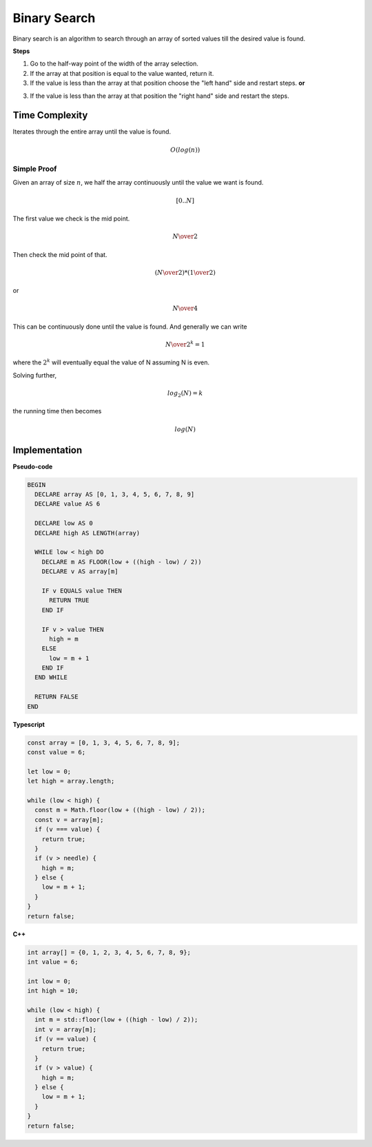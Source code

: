 Binary Search
=============

Binary search is an algorithm to search through
an array of sorted values till the desired value
is found.

**Steps**

1. Go to the half-way point of the width of the 
   array selection.
2. If the array at that position is equal to the value
   wanted, return it.
3. If the value is less than the array at that position
   choose the "left hand" side and restart steps.
   **or**
3. If the value is less than the array at that position
   the "right hand" side and restart the steps.

Time Complexity
***************

Iterates through the entire array until the value is found. 

.. math::
   O(log(n))

Simple Proof
------------

Given an array of size :math:`n`, we half the array
continuously until the value we want is found.

.. math::

   [0 ..  N]

The first value we check is the mid point.

.. math::

   N \over 2

Then check the mid point of that.

.. math::

   ({N \over 2}) * ({1 \over 2})

or

.. math::

   N \over 4

This can be continuously done until the value
is found. And generally we can write

.. math::

  {N \over {2^k}} = 1

where the :math:`2^k` will eventually equal the
value of N assuming N is even.

Solving further,

.. math::

  {log_2(N)} = k

the running time then becomes

.. math::

  {log(N)}

Implementation
**************

**Pseudo-code**

.. code::

  BEGIN
    DECLARE array AS [0, 1, 3, 4, 5, 6, 7, 8, 9]
    DECLARE value AS 6

    DECLARE low AS 0
    DECLARE high AS LENGTH(array)

    WHILE low < high DO
      DECLARE m AS FLOOR(low + ((high - low) / 2))
      DECLARE v AS array[m]

      IF v EQUALS value THEN
        RETURN TRUE
      END IF

      IF v > value THEN
        high = m
      ELSE
        low = m + 1
      END IF
    END WHILE

    RETURN FALSE
  END


**Typescript**

.. code:: typescript

  const array = [0, 1, 3, 4, 5, 6, 7, 8, 9];
  const value = 6;

  let low = 0;
  let high = array.length;

  while (low < high) {
    const m = Math.floor(low + ((high - low) / 2));
    const v = array[m];
    if (v === value) {
      return true;
    }
    if (v > needle) {
      high = m;
    } else {
      low = m + 1;
    }
  }
  return false;

**C++**

.. code::

  int array[] = {0, 1, 2, 3, 4, 5, 6, 7, 8, 9};
  int value = 6;

  int low = 0;
  int high = 10;

  while (low < high) {
    int m = std::floor(low + ((high - low) / 2));
    int v = array[m];
    if (v == value) {
      return true;
    }
    if (v > value) {
      high = m;
    } else {
      low = m + 1;
    }
  }
  return false;
